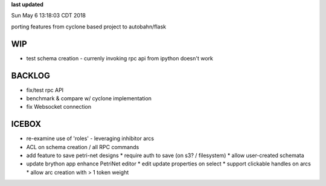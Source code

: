 **last updated**

Sun May  6 13:18:03 CDT 2018

porting features from cyclone based project to autobahn/flask

WIP
---

* test schema creation - currenly invoking rpc api from ipython doesn't work

BACKLOG
-------

* fix/test rpc API

* benchmark & compare w/ cyclone implementation

* fix Websocket connection

ICEBOX
-------

* re-examine use of 'roles' - leveraging inhibitor arcs

* ACL on schema creation / all RPC commands

* add feature to save petri-net designs
  * require auth to save (on s3? / filesystem)
  * allow user-created schemata

* update brython app enhance PetriNet  editor
  * edit update properties on select
  * support clickable handles on arcs
  * allow arc creation with > 1 token weight
